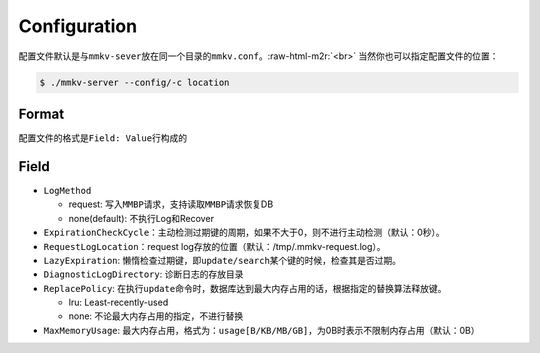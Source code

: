 .. role:: raw-html-m2r(raw)
   :format: html


Configuration
=============

配置文件默认是与\ ``mmkv-sever``\ 放在同一个目录的\ ``mmkv.conf``\ 。\ :raw-html-m2r:`<br>`
当然你也可以指定配置文件的位置：

.. code-block:: shell

   $ ./mmkv-server --config/-c location

Format
------

配置文件的格式是\ ``Field: Value``\ 行构成的

Field
-----


* ``LogMethod``

  * request: 写入\ ``MMBP``\ 请求，支持读取\ ``MMBP``\ 请求恢复DB
  * none(default): 不执行Log和Recover

* ``ExpirationCheckCycle``\ ：主动检测过期键的周期，如果不大于0，则不进行主动检测（默认：0秒）。
* ``RequestLogLocation``\ ：request log存放的位置（默认：/tmp/.mmkv-request.log）。
* ``LazyExpiration``\ : 懒惰检查过期键，即\ ``update/search``\ 某个键的时候，检查其是否过期。
* ``DiagnosticLogDirectory``\ : 诊断日志的存放目录
* ``ReplacePolicy``\ : 在执行\ ``update``\ 命令时，数据库达到最大内存占用的话，根据指定的替换算法释放键。

  * lru: Least-recently-used
  * none: 不论最大内存占用的指定，不进行替换

* ``MaxMemoryUsage``\ : 最大内存占用，格式为：\ ``usage[B/KB/MB/GB]``\ ，为0B时表示不限制内存占用（默认：0B）
